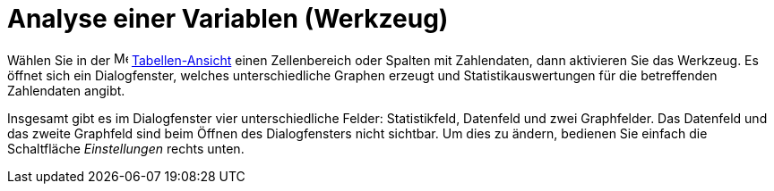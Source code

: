 = Analyse einer Variablen (Werkzeug)
:page-en: tools/One_Variable_Analysis
ifdef::env-github[:imagesdir: /de/modules/ROOT/assets/images]

Wählen Sie in der image:16px-Menu_view_spreadsheet.svg.png[Menu view spreadsheet.svg,width=16,height=16]
xref:/Tabellen_Ansicht.adoc[Tabellen-Ansicht] einen Zellenbereich oder Spalten mit Zahlendaten, dann aktivieren Sie das
Werkzeug. Es öffnet sich ein Dialogfenster, welches unterschiedliche Graphen erzeugt und Statistikauswertungen für die
betreffenden Zahlendaten angibt.

Insgesamt gibt es im Dialogfenster vier unterschiedliche Felder: Statistikfeld, Datenfeld und zwei Graphfelder. Das
Datenfeld und das zweite Graphfeld sind beim Öffnen des Dialogfensters nicht sichtbar. Um dies zu ändern, bedienen Sie
einfach die Schaltfläche _Einstellungen_ rechts unten.
